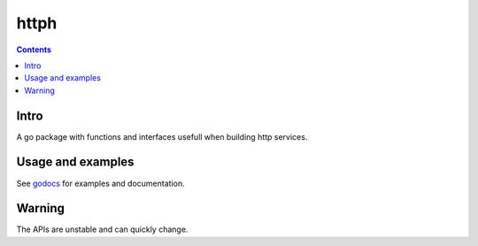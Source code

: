 =====
httph
=====

|image0|_ |image1|_

.. |image0| image:: https://godoc.org/github.com/eraclitux/httph?status.png
.. _image0: https://godoc.org/github.com/eraclitux/httph

.. |image1| image:: https://drone.io/github.com/eraclitux/httph/status.png
.. _image1: https://drone.io/github.com/eraclitux/httph/latest

.. contents::

Intro
=====

A go package with functions and interfaces usefull when building http services.

Usage and examples
==================

See `godocs <http://godoc.org/github.com/eraclitux/httph>`_ for examples and documentation.

Warning
=======

The APIs are unstable and can quickly change.

